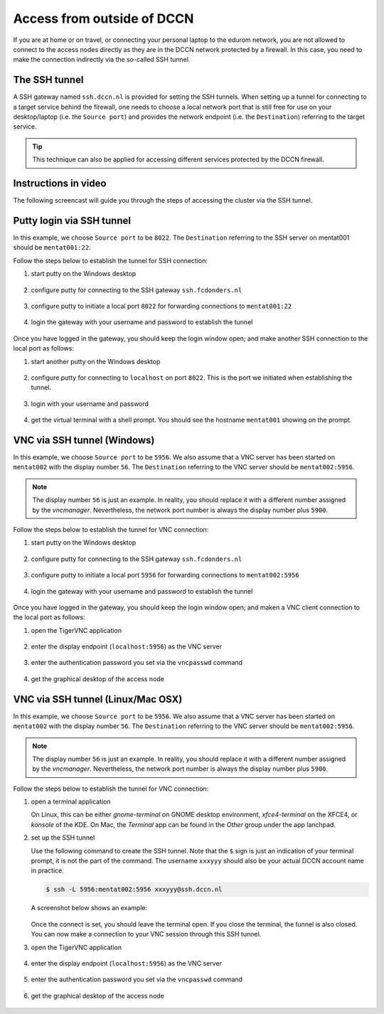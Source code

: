 Access from outside of DCCN
***************************

If you are at home or on travel, or connecting your personal laptop to the edurom network, you are not allowed to connect to the access nodes directly as they are in the DCCN network protected by a firewall.  In this case, you need to make the connection indirectly via the so-called SSH tunnel.

The SSH tunnel
==============

A SSH gateway named ``ssh.dccn.nl`` is provided for setting the SSH tunnels. When setting up a tunnel for connecting to a target service behind the firewall, one needs to choose a local network port that is still free for use on your desktop/laptop (i.e. the ``Source port``) and provides the network endpoint (i.e. the ``Destination``) referring to the target service.

.. tip::
    This technique can also be applied for accessing different services protected by the DCCN firewall.

Instructions in video
=====================

The following screencast will guide you through the steps of accessing the cluster via the SSH tunnel.

.. raw:: html

    <iframe width="560" height="315" src="https://www.youtube.com/embed/07nJ4CN8FoM" frameborder="0" allowfullscreen></iframe>

Putty login via SSH tunnel
==========================

In this example, we choose ``Source port`` to be ``8022``.  The ``Destination`` referring to the SSH server on mentat001 should be ``mentat001:22``.

Follow the steps below to establish the tunnel for SSH connection:

#. start putty on the Windows desktop

   .. figure:: figures/start_putty.png
      :figwidth: 60%

#. configure putty for connecting to the SSH gateway ``ssh.fcdonders.nl``

   .. figure:: figures/putty_ssh_tunnel_gateway_setup.png
      :figwidth: 60%

#. configure putty to initiate a local port ``8022`` for forwarding connections to ``mentat001:22``

   .. figure:: figures/putty_ssh_tunnel_for_ssh.png
      :figwidth: 60%

#. login the gateway with your username and password to establish the tunnel

   .. figure:: figures/putty_ssh_tunnel_gateway_login.png
      :figwidth: 60%

Once you have logged in the gateway, you should keep the login window open; and make another SSH connection to the local port as follows:

#. start another putty on the Windows desktop

   .. figure:: figures/start_putty.png
       :figwidth: 60%

#. configure putty for connecting to ``localhost`` on port ``8022``.  This is the port we initiated when establishing the tunnel.

   .. figure:: figures/putty_ssh_login_via_tunnel.png
      :figwidth: 60%

#. login with your username and password

   .. figure:: figures/putty_login_username_password.png
       :figwidth: 60%

#. get the virtual terminal with a shell prompt.  You should see the hostname ``mentat001`` showing on the prompt.

   .. figure:: figures/putty_login_success.png
      :figwidth: 60%

VNC via SSH tunnel (Windows)
============================

In this example, we choose ``Source port`` to be ``5956``.  We also assume that a VNC server has been started on ``mentat002`` with the display number ``56``. The ``Destination`` referring to the VNC server should be ``mentat002:5956``.

.. note::
    The display number ``56`` is just an example.  In reality, you should replace it with a different number assigned by the *vncmanager*.  Nevertheless, the network port number is always the display number plus ``5900``.

Follow the steps below to establish the tunnel for VNC connection:

#. start putty on the Windows desktop

   .. figure:: figures/start_putty.png
      :figwidth: 60%

#. configure putty for connecting to the SSH gateway ``ssh.fcdonders.nl``

   .. figure:: figures/putty_ssh_tunnel_gateway_setup.png
      :figwidth: 60% 

#. configure putty to initiate a local port ``5956`` for forwarding connections to ``mentat002:5956``

   .. figure:: figures/putty_ssh_tunnel_for_vnc.png
      :figwidth: 60%

#. login the gateway with your username and password to establish the tunnel

   .. figure:: figures/putty_ssh_tunnel_gateway_login.png
      :figwidth: 60%

Once you have logged in the gateway, you should keep the login window open; and maken a VNC client connection to the local port as follows:

#. open the TigerVNC application

   .. figure:: figures/start_tigerVNC.png
      :figwidth: 60%

#. enter the display endpoint (``localhost:5956``) as the VNC server

   .. figure:: figures/tigerVNC_via_tunnel.png
      :figwidth: 60%

#. enter the authentication password you set via the ``vncpasswd`` command

   .. figure:: figures/tigerVNC_auth.png
      :figwidth: 60%

#. get the graphical desktop of the access node

   .. figure:: figures/tigerVNC_success.png
      :figwidth: 60%

VNC via SSH tunnel (Linux/Mac OSX)
==================================

In this example, we choose ``Source port`` to be ``5956``.  We also assume that a VNC server has been started on ``mentat002`` with the display number ``56``. The ``Destination`` referring to the VNC server should be ``mentat002:5956``.

.. note::
    The display number ``56`` is just an example.  In reality, you should replace it with a different number assigned by the *vncmanager*.  Nevertheless, the network port number is always the display number plus ``5900``.

Follow the steps below to establish the tunnel for VNC connection:

#. open a terminal application

   On Linux, this can be either `gnome-terminal` on GNOME desktop environment, `xfce4-terminal` on the XFCE4, or `konsole` of the KDE.  On Mac, the `Terminal` app can be found in the `Other` group under the app lanchpad.
   
#. set up the SSH tunnel

   Use the following command to create the SSH tunnel.  Note that the ``$`` sign is just an indication of your terminal prompt, it is not the part of the command.  The username ``xxxyyy`` should also be your actual DCCN account name in practice.
   
   .. code:: bash
      
      $ ssh -L 5956:mentat002:5956 xxxyyy@ssh.dccn.nl
      
   A screenshot below shows an example:
   
   .. figure:: figures/terminal_ssh_tunnel.png
      :figwidth: 60%
   
   Once the connect is set, you should leave the terminal open.  If you close the terminal, the tunnel is also closed.  You can now make a connection to your VNC session through this SSH tunnel.
   
#. open the TigerVNC application

   .. figure:: figures/start_tigerVNC_macosx.png
      :figwidth: 60%

#. enter the display endpoint (``localhost:5956``) as the VNC server

   .. figure:: figures/tigerVNC_via_tunnel_macosx.png
      :figwidth: 60%

#. enter the authentication password you set via the ``vncpasswd`` command

   .. figure:: figures/tigerVNC_auth_macosx.png
      :figwidth: 60%

#. get the graphical desktop of the access node

   .. figure:: figures/tigerVNC_success_macosx.png
      :figwidth: 60%
